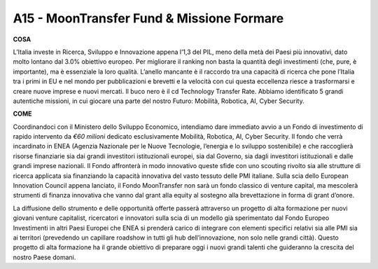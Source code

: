 A15 - MoonTransfer Fund & Missione Formare
==========================================

**COSA**

L’Italia investe in Ricerca, Sviluppo e Innovazione appena l’1,3 del PIL, meno della metà dei Paesi più innovativi, dato molto lontano dal 3.0% obiettivo europeo. Per migliorare il ranking non basta la quantità degli investimenti (che, pure, è importante), ma è essenziale la loro qualità. L’anello mancante è il raccordo tra una capacità di ricerca che pone l’Italia tra i primi in EU e nel mondo per pubblicazioni e brevetti e la velocità con cui questa eccellenza riesce a trasformarsi e creare nuove imprese e nuovi mercati. Il buco nero è il cd Technology Transfer Rate. Abbiamo identificato 5 grandi autentiche missioni, in cui giocare una parte del nostro Futuro: Mobilità, Robotica, AI, Cyber Security.

**COME**

Coordinandoci con il Ministero dello Sviluppo Economico, intendiamo dare immediato avvio a un Fondo di investimento di rapido intervento da *€60 milioni* dedicato esclusivamente Mobilità, Robotica, AI, Cyber Security. Il fondo che verrà incardinato in ENEA (Agenzia Nazionale per le Nuove Tecnologie, l’energia e lo sviluppo sostenibile) e che raccoglierà risorse finanziarie sia dai grandi investitori istituzionali europei, sia dal Governo, sia dagli investitori istituzionali e dalle grandi imprese nazionali. Il Fondo affronterà in modo innovativo queste sfide con uno scouting rivolto sia alle strutture di ricerca applicata sia finanziando la capacità innovativa del vasto tessuto delle PMI italiane. Sulla scia dello European Innovation Council appena lanciato, il Fondo MoonTransfer non sarà un fondo classico di venture capital, ma mescolerà strumenti di finanza innovativa che vanno dal grant alla equity al sostegno alla brevettazione in forma di grant d’onore.

La diffusione dello strumento e delle opportunità offerte passerà attraverso un progetto di alta formazione per nuovi giovani venture capitalist, ricercatori e innovatori sulla scia di un modello già sperimentato dal Fondo Europeo Investimenti in altri Paesi Europei che ENEA si prenderà carico di integrare con elementi specifici relativi sia alle PMI sia ai territori (prevedendo un capillare roadshow in tutti gli hub dell’innovazione, non solo nelle grandi città). Questo progetto di alta formazione ha il grande obiettivo di preparare oggi i nuovi grandi talenti che guideranno la crescita del nostro Paese domani.



